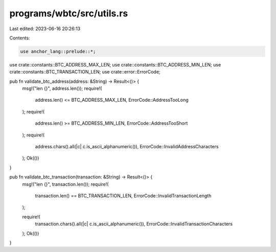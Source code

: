 programs/wbtc/src/utils.rs
==========================

Last edited: 2023-06-16 20:26:13

Contents:

.. code-block:: rs

    use anchor_lang::prelude::*;

use crate::constants::BTC_ADDRESS_MAX_LEN;
use crate::constants::BTC_ADDRESS_MIN_LEN;
use crate::constants::BTC_TRANSACTION_LEN;
use crate::error::ErrorCode;

pub fn validate_btc_address(address: &String) -> Result<()> {
    msg!("len {}", address.len());
    require!(
        address.len() <= BTC_ADDRESS_MAX_LEN,
        ErrorCode::AddressTooLong
    );
    require!(
        address.len() >= BTC_ADDRESS_MIN_LEN,
        ErrorCode::AddressTooShort
    );
    require!(
        address.chars().all(|c| c.is_ascii_alphanumeric()),
        ErrorCode::InvalidAddressCharacters
    );
    Ok(())
}

pub fn validate_btc_transaction(transaction: &String) -> Result<()> {
    msg!("len {}", transaction.len());
    require!(
        transaction.len() == BTC_TRANSACTION_LEN,
        ErrorCode::InvalidTransactionLength
    );

    require!(
        transaction.chars().all(|c| c.is_ascii_alphanumeric()),
        ErrorCode::InvalidTransactionCharacters
    );
    Ok(())
}


